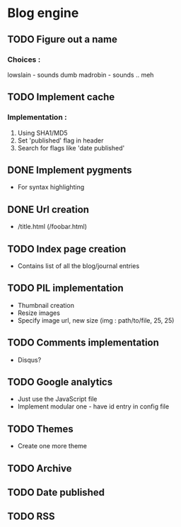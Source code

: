 * Blog engine
** TODO Figure out a name
*** Choices :
lowslain - sounds dumb
madrobin - sounds .. meh

** TODO Implement cache
*** Implementation :
    1. Using SHA1/MD5
    2. Set 'published' flag in header
    3. Search for flags like 'date published'

** DONE Implement pygments
   - For syntax highlighting

** DONE Url creation
   - /title.html
     (/foobar.html)

** TODO Index page creation
   - Contains list of all the blog/journal entries

** TODO PIL implementation
   - Thumbnail creation
   - Resize images
   - Specify image url, new size
     (img : path/to/file, 25, 25)

** TODO Comments implementation
   - Disqus?

** TODO Google analytics
   - Just use the JavaScript file
   - Implement modular one - have id entry in config file

** TODO Themes
   - Create one more theme

** TODO Archive

** TODO Date published

** TODO RSS
